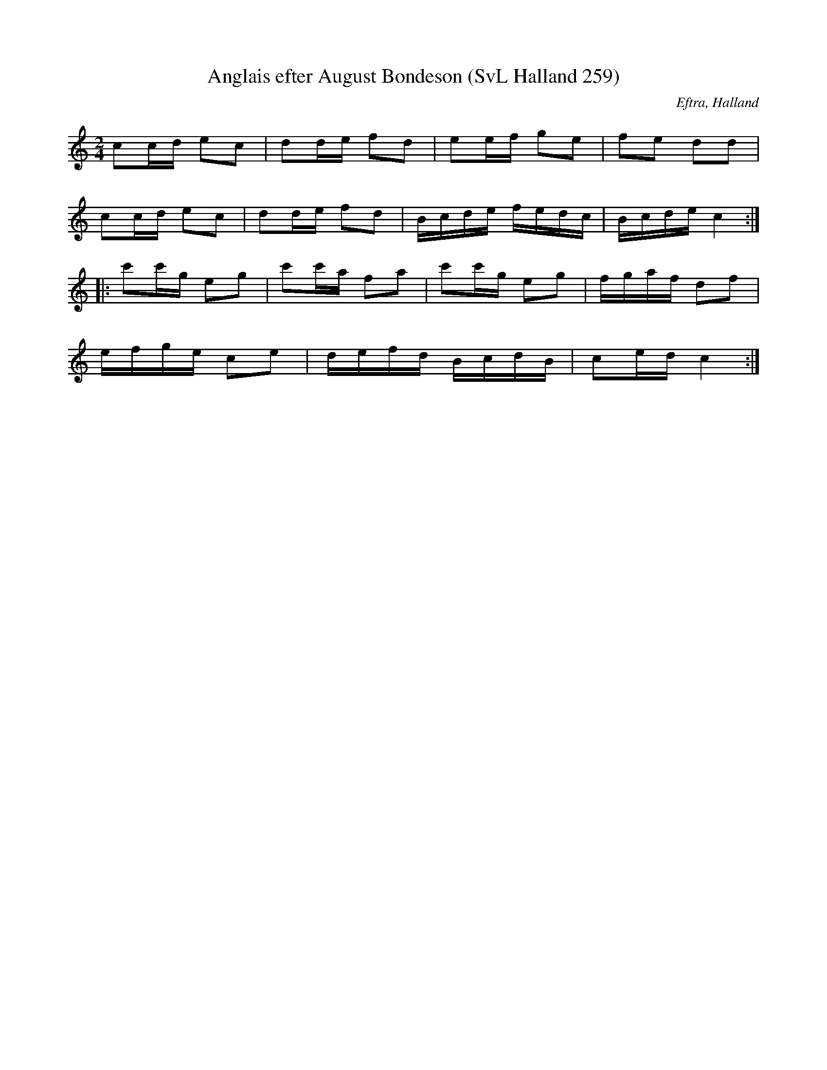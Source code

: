 %%abc-charset utf-8

X:259
T:Anglais efter August Bondeson (SvL Halland 259)
R:Anglais
O:Eftra, Halland
B:Svenska Låtar Halland
S:August Bondeson
Z:Till abc Jonas Brunskog
M:2/4
L:1/16
K:C
c2cd e2c2|d2de f2d2|e2ef g2e2|f2e2 d2d2|
c2cd e2c2|d2de f2d2|Bcde fedc|Bcde c4:|
|:c'2c'g e2g2|c'2c'a f2a2|c'2c'g e2g2|fgaf d2f2|
efge c2e2|defd BcdB|c2ed c4:|

